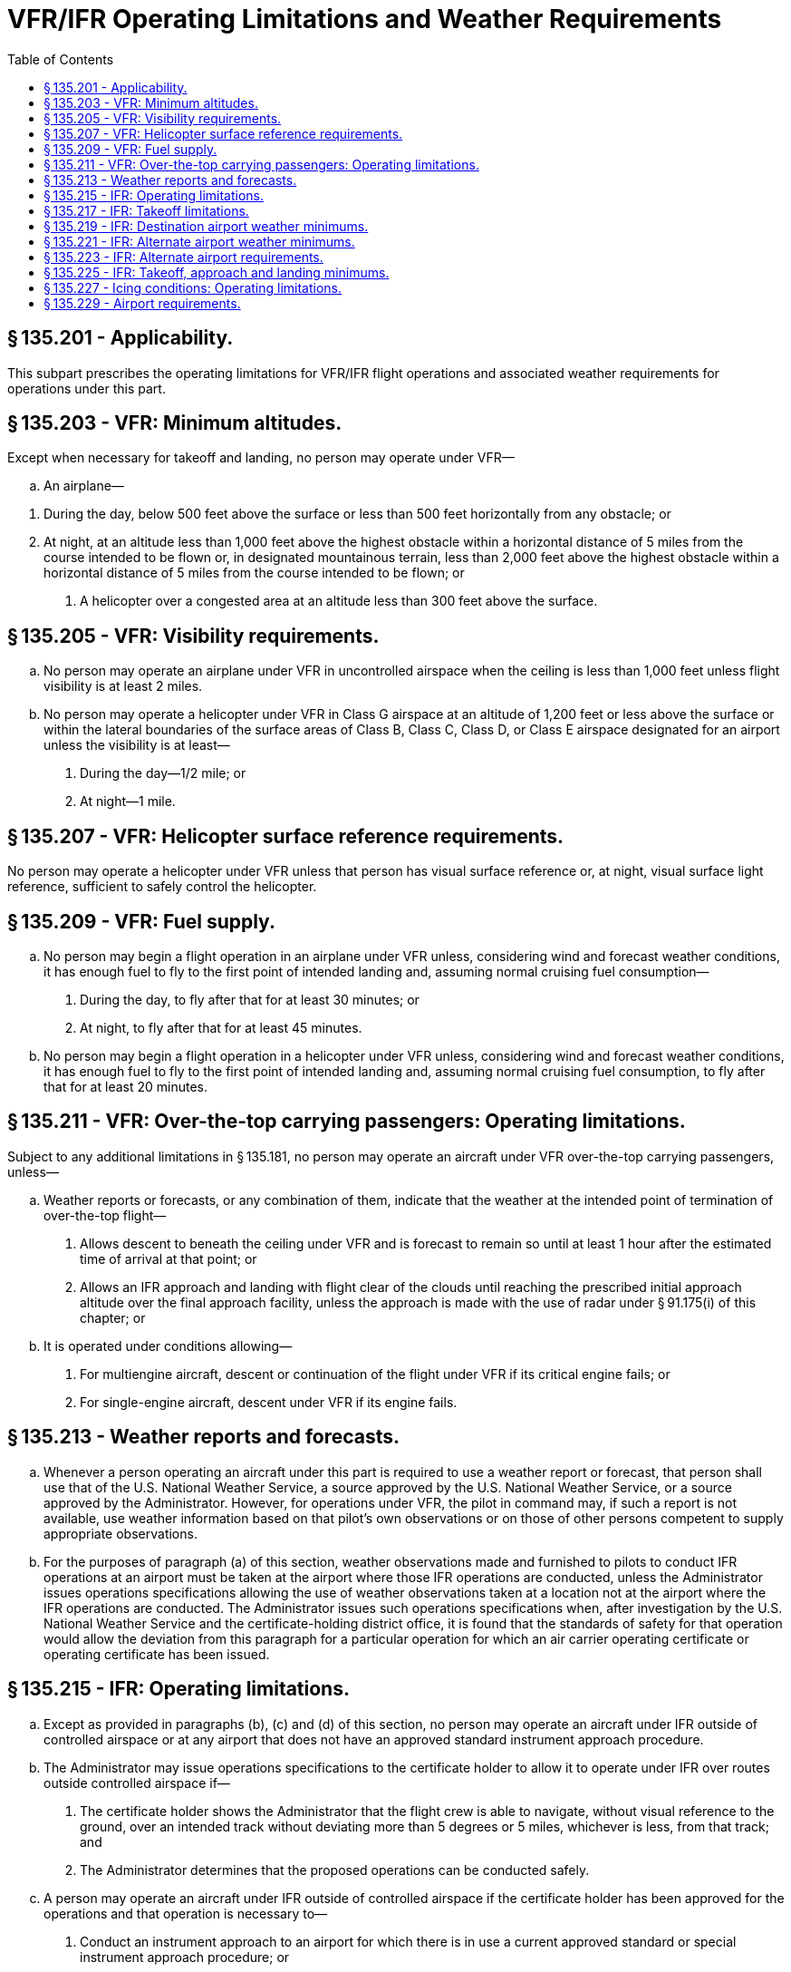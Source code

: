 # VFR/IFR Operating Limitations and Weather Requirements
:toc:

## § 135.201 - Applicability.

This subpart prescribes the operating limitations for VFR/IFR flight operations and associated weather requirements for operations under this part.

## § 135.203 - VFR: Minimum altitudes.

Except when necessary for takeoff and landing, no person may operate under VFR—

[loweralpha]
. An airplane—
              
[arabic]
.. During the day, below 500 feet above the surface or less than 500 feet horizontally from any obstacle; or
.. At night, at an altitude less than 1,000 feet above the highest obstacle within a horizontal distance of 5 miles from the course intended to be flown or, in designated mountainous terrain, less than 2,000 feet above the highest obstacle within a horizontal distance of 5 miles from the course intended to be flown; or
. A helicopter over a congested area at an altitude less than 300 feet above the surface.

## § 135.205 - VFR: Visibility requirements.

[loweralpha]
. No person may operate an airplane under VFR in uncontrolled airspace when the ceiling is less than 1,000 feet unless flight visibility is at least 2 miles.
. No person may operate a helicopter under VFR in Class G airspace at an altitude of 1,200 feet or less above the surface or within the lateral boundaries of the surface areas of Class B, Class C, Class D, or Class E airspace designated for an airport unless the visibility is at least—
[arabic]
.. During the day—1/2 mile; or
.. At night—1 mile.

## § 135.207 - VFR: Helicopter surface reference requirements.

No person may operate a helicopter under VFR unless that person has visual surface reference or, at night, visual surface light reference, sufficient to safely control the helicopter.

## § 135.209 - VFR: Fuel supply.

[loweralpha]
. No person may begin a flight operation in an airplane under VFR unless, considering wind and forecast weather conditions, it has enough fuel to fly to the first point of intended landing and, assuming normal cruising fuel consumption—
[arabic]
.. During the day, to fly after that for at least 30 minutes; or
.. At night, to fly after that for at least 45 minutes.
. No person may begin a flight operation in a helicopter under VFR unless, considering wind and forecast weather conditions, it has enough fuel to fly to the first point of intended landing and, assuming normal cruising fuel consumption, to fly after that for at least 20 minutes.

## § 135.211 - VFR: Over-the-top carrying passengers: Operating limitations.

Subject to any additional limitations in § 135.181, no person may operate an aircraft under VFR over-the-top carrying passengers, unless—

[loweralpha]
. Weather reports or forecasts, or any combination of them, indicate that the weather at the intended point of termination of over-the-top flight—
[arabic]
.. Allows descent to beneath the ceiling under VFR and is forecast to remain so until at least 1 hour after the estimated time of arrival at that point; or
.. Allows an IFR approach and landing with flight clear of the clouds until reaching the prescribed initial approach altitude over the final approach facility, unless the approach is made with the use of radar under § 91.175(i) of this chapter; or
. It is operated under conditions allowing—
[arabic]
.. For multiengine aircraft, descent or continuation of the flight under VFR if its critical engine fails; or
.. For single-engine aircraft, descent under VFR if its engine fails.

## § 135.213 - Weather reports and forecasts.

[loweralpha]
. Whenever a person operating an aircraft under this part is required to use a weather report or forecast, that person shall use that of the U.S. National Weather Service, a source approved by the U.S. National Weather Service, or a source approved by the Administrator. However, for operations under VFR, the pilot in command may, if such a report is not available, use weather information based on that pilot's own observations or on those of other persons competent to supply appropriate observations.
. For the purposes of paragraph (a) of this section, weather observations made and furnished to pilots to conduct IFR operations at an airport must be taken at the airport where those IFR operations are conducted, unless the Administrator issues operations specifications allowing the use of weather observations taken at a location not at the airport where the IFR operations are conducted. The Administrator issues such operations specifications when, after investigation by the U.S. National Weather Service and the certificate-holding district office, it is found that the standards of safety for that operation would allow the deviation from this paragraph for a particular operation for which an air carrier operating certificate or operating certificate has been issued.

## § 135.215 - IFR: Operating limitations.

[loweralpha]
. Except as provided in paragraphs (b), (c) and (d) of this section, no person may operate an aircraft under IFR outside of controlled airspace or at any airport that does not have an approved standard instrument approach procedure.
. The Administrator may issue operations specifications to the certificate holder to allow it to operate under IFR over routes outside controlled airspace if—
[arabic]
.. The certificate holder shows the Administrator that the flight crew is able to navigate, without visual reference to the ground, over an intended track without deviating more than 5 degrees or 5 miles, whichever is less, from that track; and
.. The Administrator determines that the proposed operations can be conducted safely.
. A person may operate an aircraft under IFR outside of controlled airspace if the certificate holder has been approved for the operations and that operation is necessary to—
[arabic]
.. Conduct an instrument approach to an airport for which there is in use a current approved standard or special instrument approach procedure; or
.. Climb into controlled airspace during an approved missed approach procedure; or
.. Make an IFR departure from an airport having an approved instrument approach procedure.
. The Administrator may issue operations specifications to the certificate holder to allow it to depart at an airport that does not have an approved standard instrument approach procedure when the Administrator determines that it is necessary to make an IFR departure from that airport and that the proposed operations can be conducted safely. The approval to operate at that airport does not include an approval to make an IFR approach to that airport.

## § 135.217 - IFR: Takeoff limitations.

No person may takeoff an aircraft under IFR from an airport where weather conditions are at or above takeoff minimums but are below authorized IFR landing minimums unless there is an alternate airport within 1 hour's flying time (at normal cruising speed, in still air) of the airport of departure.

## § 135.219 - IFR: Destination airport weather minimums.

No person may take off an aircraft under IFR or begin an IFR or over-the-top operation unless the latest weather reports or forecasts, or any combination of them, indicate that weather conditions at the estimated time of arrival at the next airport of intended landing will be at or above authorized IFR landing minimums.

## § 135.221 - IFR: Alternate airport weather minimums.

[loweralpha]
. *Aircraft other than rotorcraft.* No person may designate an alternate airport unless the weather reports or forecasts, or any combination of them, indicate that the weather conditions will be at or above authorized alternate airport landing minimums for that airport at the estimated time of arrival.
. *Rotorcraft.* Unless otherwise authorized by the Administrator, no person may include an alternate airport in an IFR flight plan unless appropriate weather reports or weather forecasts, or a combination of them, indicate that, at the estimated time of arrival at the alternate airport, the ceiling and visibility at that airport will be at or above the following weather minimums—
              
[arabic]
.. If, for the alternate airport, an instrument approach procedure has been published in part 97 of this chapter or a special instrument approach procedure has been issued by the FAA to the certificate holder, the ceiling is 200 feet above the minimum for the approach to be flown, and visibility is at least 1 statute mile but never less than the minimum visibility for the approach to be flown.
.. If, for the alternate airport, no instrument approach procedure has been published in part 97 of this chapter and no special instrument approach procedure has been issued by the FAA to the certificate holder, the ceiling and visibility minimums are those allowing descent from the minimum enroute altitude (MEA), approach, and landing under basic VFR.

## § 135.223 - IFR: Alternate airport requirements.

[loweralpha]
. Except as provided in paragraph (b) of this section, no person may operate an aircraft in IFR conditions unless it carries enough fuel (considering weather reports or forecasts or any combination of them) to—
[arabic]
.. Complete the flight to the first airport of intended landing;
.. Fly from that airport to the alternate airport; and
.. Fly after that for 45 minutes at normal cruising speed or, for helicopters, fly after that for 30 minutes at normal cruising speed.
. Paragraph (a)(2) of this section does not apply if part 97 of this chapter prescribes a standard instrument approach procedure for the first airport of intended landing and, for at least one hour before and after the estimated time of arrival, the appropriate weather reports or forecasts, or any combination of them, indicate that—
[arabic]
.. The ceiling will be at least 1,500 feet above the lowest circling approach MDA; or
.. If a circling instrument approach is not authorized for the airport, the ceiling will be at least 1,500 feet above the lowest published minimum or 2,000 feet above the airport elevation, whichever is higher; and
.. Visibility for that airport is forecast to be at least three miles, or two miles more than the lowest applicable visibility minimums, whichever is the greater, for the instrument approach procedure to be used at the destination airport.

## § 135.225 - IFR: Takeoff, approach and landing minimums.

[loweralpha]
. Except to the extent permitted by paragraph (b) of this section, no pilot may begin an instrument approach procedure to an airport unless—
[arabic]
.. That airport has a weather reporting facility operated by the U.S. National Weather Service, a source approved by U.S. National Weather Service, or a source approved by the Administrator; and
.. The latest weather report issued by that weather reporting facility indicates that weather conditions are at or above the authorized IFR landing minimums for that airport.
. A pilot conducting an eligible on-demand operation may begin an instrument approach procedure to an airport that does not have a weather reporting facility operated by the U.S. National Weather Service, a source approved by the U.S. National Weather Service, or a source approved by the Administrator if—
[arabic]
.. The alternate airport has a weather reporting facility operated by the U.S. National Weather Service, a source approved by the U.S. National Weather Service, or a source approved by the Administrator; and
.. The latest weather report issued by the weather reporting facility includes a current local altimeter setting for the destination airport. If no local altimeter setting for the destination airport is available, the pilot may use the current altimeter setting provided by the facility designated on the approach chart for the destination airport.
. If a pilot has begun the final approach segment of an instrument approach to an airport under paragraph (b) of this section, and the pilot receives a later weather report indicating that conditions have worsened to below the minimum requirements, then the pilot may continue the approach only if the requirements of § 91.175(l) of this chapter, or both of the following conditions, are met—
[arabic]
.. The later weather report is received when the aircraft is in one of the following approach phases:
[lowerroman]
... The aircraft is on an ILS final approach and has passed the final approach fix;
... The aircraft is on an ASR or PAR final approach and has been turned over to the final approach controller; or
... The aircraft is on a nonprecision final approach and the aircraft—
[upperalpha]
.... Has passed the appropriate facility or final approach fix; or
.... Where a final approach fix is not specified, has completed the procedure turn and is established inbound toward the airport on the final approach course within the distance prescribed in the procedure; and
.. The pilot in command finds, on reaching the authorized MDA or DA/DH, that the actual weather conditions are at or above the minimums prescribed for the procedure being used.
. If a pilot has begun the final approach segment of an instrument approach to an airport under paragraph (c) of this section and a later weather report indicating below minimum conditions is received after the aircraft is—
[arabic]
.. On an ILS final approach and has passed the final approach fix; or
.. On an ASR or PAR final approach and has been turned over to the final approach controller; or
.. On a final approach using a VOR, NDB, or comparable approach procedure; and the aircraft—
[lowerroman]
... Has passed the appropriate facility or final approach fix; or
... Where a final approach fix is not specified, has completed the procedure turn and is established inbound toward the airport on the final approach course within the distance prescribed in the procedure; the approach may be continued and a landing made if the pilot finds, upon reaching the authorized MDA or DH, that actual weather conditions are at least equal to the minimums prescribed for the procedure.
. The MDA or DA/DH and visibility landing minimums prescribed in part 97 of this chapter or in the operator's operations specifications are increased by 100 feet and 1/2 mile respectively, but not to exceed the ceiling and visibility minimums for that airport when used as an alternate airport, for each pilot in command of a turbine-powered airplane who has not served at least 100 hours as pilot in command in that type of airplane.
. Each pilot making an IFR takeoff or approach and landing at a military or foreign airport shall comply with applicable instrument approach procedures and weather minimums prescribed by the authority having jurisdiction over that airport. In addition, unless authorized by the certificate holder's operations specifications, no pilot may, at that airport—
[arabic]
.. Take off under IFR when the visibility is less than 1 mile; or
.. Make an instrument approach when the visibility is less than 1/2 mile.
. If takeoff minimums are specified in part 97 of this chapter for the take- off airport, no pilot may take off an aircraft under IFR when the weather conditions reported by the facility described in paragraph (a)(1) of this section are less than the takeoff minimums specified for the takeoff airport in part 97 or in the certificate holder's operations specifications.
. Except as provided in paragraph (i) of this section, if takeoff minimums are not prescribed in part 97 of this chapter for the takeoff airport, no pilot may takeoff an aircraft under IFR when the weather conditions reported by the facility described in paragraph (a)(1) of this section are less than that prescribed in part 91 of this chapter or in the certificate holder's operations specifications.
[lowerroman]
.. At airports where straight-in instrument approach procedures are authorized, a pilot may takeoff an aircraft under IFR when the weather conditions reported by the facility described in paragraph (a)(1) of this section are equal to or better than the lowest straight-in landing minimums, unless otherwise restricted, if—
[arabic]
... The wind direction and velocity at the time of takeoff are such that a straight-in instrument approach can be made to the runway served by the instrument approach;
... The associated ground facilities upon which the landing minimums are predicated and the related airborne equipment are in normal operation; and
... The certificate holder has been approved for such operations.

## § 135.227 - Icing conditions: Operating limitations.

[loweralpha]
. No pilot may take off an aircraft that has frost, ice, or snow adhering to any rotor blade, propeller, windshield, stabilizing or control surface; to a powerplant installation; or to an airspeed, altimeter, rate of climb, flight attitude instrument system, or wing, except that takeoffs may be made with frost under the wing in the area of the fuel tanks if authorized by the FAA.
. No certificate holder may authorize an airplane to take off and no pilot may take off an airplane any time conditions are such that frost, ice, or snow may reasonably be expected to adhere to the airplane unless the pilot has completed all applicable training as required by § 135.341 and unless one of the following requirements is met:
[arabic]
.. A pretakeoff contamination check, that has been established by the certificate holder and approved by the Administrator for the specific airplane type, has been completed within 5 minutes prior to beginning takeoff. A pretakeoff contamination check is a check to make sure the wings and control surfaces are free of frost, ice, or snow.
.. The certificate holder has an approved alternative procedure and under that procedure the airplane is determined to be free of frost, ice, or snow.
.. The certificate holder has an approved deicing/anti-icing program that complies with § 121.629(c) of this chapter and the takeoff complies with that program.
. No pilot may fly under IFR into known or forecast light or moderate icing conditions or under VFR into known light or moderate icing conditions, unless—
[arabic]
.. The aircraft has functioning deicing or anti-icing equipment protecting each rotor blade, propeller, windshield, wing, stabilizing or control surface, and each airspeed, altimeter, rate of climb, or flight attitude instrument system;
.. The airplane has ice protection provisions that meet section 34 of appendix A of this part; or
.. The airplane meets transport category airplane type certification provisions, including the requirements for certification for flight in icing conditions.
. No pilot may fly a helicopter under IFR into known or forecast icing conditions or under VFR into known icing conditions unless it has been type certificated and appropriately equipped for operations in icing conditions.
. Except for an airplane that has ice protection provisions that meet section 34 of appendix A, or those for transport category airplane type certification, no pilot may fly an aircraft into known or forecast severe icing conditions.
. If current weather reports and briefing information relied upon by the pilot in command indicate that the forecast icing condition that would otherwise prohibit the flight will not be encountered during the flight because of changed weather conditions since the forecast, the restrictions in paragraphs (c), (d), and (e) of this section based on forecast conditions do not apply.

## § 135.229 - Airport requirements.

[loweralpha]
. No certificate holder may use any airport unless it is adequate for the proposed operation, considering such items as size, surface, obstructions, and lighting.
. No pilot of an aircraft carrying passengers at night may takeoff from, or land on, an airport unless—
[arabic]
.. That pilot has determined the wind direction from an illuminated wind direction indicator or local ground communications or, in the case of takeoff, that pilot's personal observations; and
.. The limits of the area to be used for landing or takeoff are clearly shown—
[lowerroman]
... For airplanes, by boundary or runway marker lights;
... For helicopters, by boundary or runway marker lights or reflective material.
. For the purpose of paragraph (b) of this section, if the area to be used for takeoff or landing is marked by flare pots or lanterns, their use must be approved by the Administrator.

